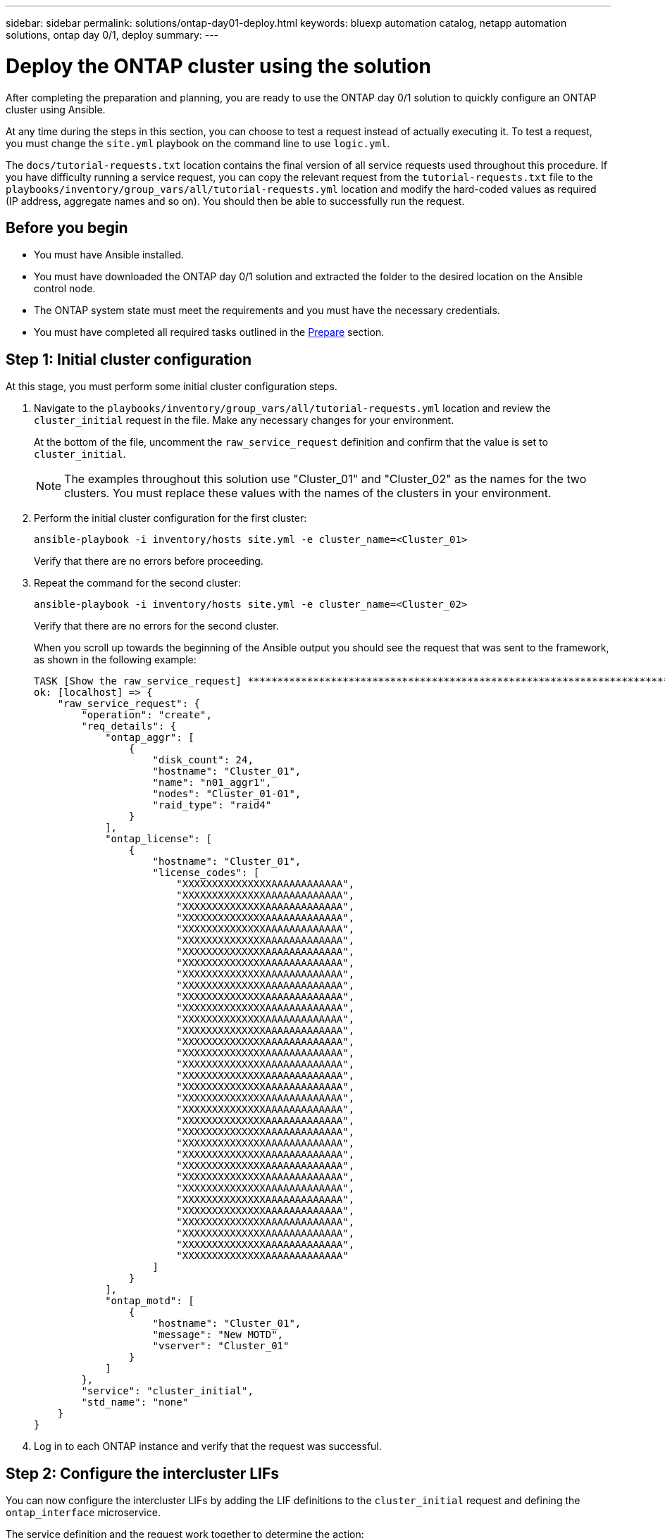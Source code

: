 ---
sidebar: sidebar
permalink: solutions/ontap-day01-deploy.html
keywords: bluexp automation catalog, netapp automation solutions, ontap day 0/1, deploy
summary:
---

= Deploy the ONTAP cluster using the solution
:hardbreaks:
:nofooter:
:icons: font
:linkattrs:
:imagesdir: ./media/

[.lead]
After completing the preparation and planning, you are ready to use the ONTAP day 0/1 solution to quickly configure an ONTAP cluster using Ansible. 

At any time during the steps in this section, you can choose to test a request instead of actually executing it. To test a request, you must change the `site.yml` playbook on the command line to use `logic.yml`. 

The `docs/tutorial-requests.txt` location contains the final version of all service requests used throughout this procedure. If you have difficulty running a service request, you can copy the relevant request from the `tutorial-requests.txt` file to the `playbooks/inventory/group_vars/all/tutorial-requests.yml` location and modify the hard-coded values as required (IP address, aggregate names and so on). You should then be able to successfully run the request. 

== Before you begin

* You must have Ansible installed. 
* You must have downloaded the ONTAP day 0/1 solution and extracted the folder to the desired location on the Ansible control node. 
* The ONTAP system state must meet the requirements and you must have the necessary credentials. 
* You must have completed all required tasks outlined in the link:ontap-day01-prepare.html[Prepare] section.

== Step 1: Initial cluster configuration

At this stage, you must perform some initial cluster configuration steps. 

. Navigate to the `playbooks/inventory/group_vars/all/tutorial-requests.yml` location and review the `cluster_initial` request in the file. Make any necessary changes for your environment. 
+
At the bottom of the file, uncomment the `raw_service_request` definition and confirm that the value is set to `cluster_initial`.
+
NOTE: The examples throughout this solution use "Cluster_01" and "Cluster_02" as the names for the two clusters. You must replace these values with the names of the clusters in your environment. 

. Perform the initial cluster configuration for the first cluster:
+
[source,cli]
ansible-playbook -i inventory/hosts site.yml -e cluster_name=<Cluster_01>
+
Verify that there are no errors before proceeding. 

. Repeat the command for the second cluster:
+
[source,cli]
ansible-playbook -i inventory/hosts site.yml -e cluster_name=<Cluster_02>
+
Verify that there are no errors for the second cluster.
+
When you scroll up towards the beginning of the Ansible output you should see the request that was sent to the framework, as shown in the following example:
+
----
TASK [Show the raw_service_request] ************************************************************************************************************
ok: [localhost] => {
    "raw_service_request": {
        "operation": "create",
        "req_details": {
            "ontap_aggr": [
                {
                    "disk_count": 24,
                    "hostname": "Cluster_01",
                    "name": "n01_aggr1",
                    "nodes": "Cluster_01-01",
                    "raid_type": "raid4"
                }
            ],
            "ontap_license": [
                {
                    "hostname": "Cluster_01",
                    "license_codes": [
                        "XXXXXXXXXXXXXXXAAAAAAAAAAAA",
                        "XXXXXXXXXXXXXXAAAAAAAAAAAAA",
                        "XXXXXXXXXXXXXXAAAAAAAAAAAAA",
                        "XXXXXXXXXXXXXXAAAAAAAAAAAAA",
                        "XXXXXXXXXXXXXXAAAAAAAAAAAAA",
                        "XXXXXXXXXXXXXXAAAAAAAAAAAAA",
                        "XXXXXXXXXXXXXXAAAAAAAAAAAAA",
                        "XXXXXXXXXXXXXXAAAAAAAAAAAAA",
                        "XXXXXXXXXXXXXXAAAAAAAAAAAAA",
                        "XXXXXXXXXXXXXXAAAAAAAAAAAAA",
                        "XXXXXXXXXXXXXXAAAAAAAAAAAAA",
                        "XXXXXXXXXXXXXXAAAAAAAAAAAAA",
                        "XXXXXXXXXXXXXXAAAAAAAAAAAAA",
                        "XXXXXXXXXXXXXXAAAAAAAAAAAAA",
                        "XXXXXXXXXXXXXXAAAAAAAAAAAAA",
                        "XXXXXXXXXXXXXXAAAAAAAAAAAAA",
                        "XXXXXXXXXXXXXXAAAAAAAAAAAAA",
                        "XXXXXXXXXXXXXXAAAAAAAAAAAAA",
                        "XXXXXXXXXXXXXXAAAAAAAAAAAAA",
                        "XXXXXXXXXXXXXXAAAAAAAAAAAAA",
                        "XXXXXXXXXXXXXXAAAAAAAAAAAAA",
                        "XXXXXXXXXXXXXXAAAAAAAAAAAAA",
                        "XXXXXXXXXXXXXXAAAAAAAAAAAAA",
                        "XXXXXXXXXXXXXXAAAAAAAAAAAAA",
                        "XXXXXXXXXXXXXXAAAAAAAAAAAAA",
                        "XXXXXXXXXXXXXXAAAAAAAAAAAAA",
                        "XXXXXXXXXXXXXXAAAAAAAAAAAAA",
                        "XXXXXXXXXXXXXXAAAAAAAAAAAAA",
                        "XXXXXXXXXXXXXXAAAAAAAAAAAAA",
                        "XXXXXXXXXXXXXXAAAAAAAAAAAAA",
                        "XXXXXXXXXXXXXXAAAAAAAAAAAAA",
                        "XXXXXXXXXXXXXXAAAAAAAAAAAAA",
                        "XXXXXXXXXXXXXXAAAAAAAAAAAAA",
                        "XXXXXXXXXXXXXXAAAAAAAAAAAAA"                   
                    ]
                }
            ],
            "ontap_motd": [
                {
                    "hostname": "Cluster_01",
                    "message": "New MOTD",
                    "vserver": "Cluster_01"
                }
            ]
        },
        "service": "cluster_initial",
        "std_name": "none"
    }
}
----

. Log in to each ONTAP instance and verify that the request was successful. 

== Step 2: Configure the intercluster LIFs

You can now configure the intercluster LIFs by adding the LIF definitions to the `cluster_initial` request and defining the `ontap_interface` microservice. 

The service definition and the request work together to determine the action:

* If you provide a service request for a microservice that is not in the service definitions, the request is not executed. 

* If you provide a service request with one or more microservices defined in the service definitions, but omitted from the request, the request is not executed. 

The `execution.yml` playbook evaluates the service definition by scanning the list of microservices in the order listed:

* If there is an entry in the request with a dictionary key matching the *“args”* entry contained in the microservice definitions, the request is executed. 
* If there is no matching entry in the service request, it is skipped without error.

.Steps

. Navigate to the `tutorial-requests.yml` file and modify the `cluster_initial` request by adding the following lines to the request definitions:
+
----
    ontap_interface:
    - hostname:                   "{{ cluster_name }}"
      vserver:                    "{{ cluster_name }}"
      interface_name:             ic01
      role:                       intercluster
      address:                    <ip_address>
      netmask:                    <netmask_address>
      home_node:                  "{{ cluster_name }}-01"
      home_port:                  e0c
      ipspace:                    Default
      use_rest:                   never

    - hostname:                   "{{ cluster_name }}"
      vserver:                    "{{ cluster_name }}"
      interface_name:             ic02
      role:                       intercluster
      address:                    <ip_address>
      netmask:                    <netmask_address>
      home_node:                  "{{ cluster_name }}-01"
      home_port:                  e0c
      ipspace:                    Default
      use_rest:                   never

    - hostname:                   "{{ peer_cluster_name }}"
      vserver:                    "{{ peer_cluster_name }}"
      interface_name:             ic01
      role:                       intercluster
      address:                    <ip_address>
      netmask:                    <netmask_address>
      home_node:                  "{{ peer_cluster_name }}-01"
      home_port:                  e0c
      ipspace:                    Default
      use_rest:                   never

    - hostname:                   "{{ peer_cluster_name }}"
      vserver:                    "{{ peer_cluster_name }}"
      interface_name:             ic02
      role:                       intercluster
      address:                    <ip_address>
      netmask:                    <netmask_address>
      home_node:                  "{{ peer_cluster_name }}-01"
      home_port:                  e0c
      ipspace:                    Default
      use_rest:                   never
----

. Run the command:
+
[source, cli]
ansible-playbook -i inventory/hosts  site.yml -e cluster_name=<Cluster_01> -e peer_cluster_name=<Cluster_02>

. Log in to each instance to check if the LIFs have been added: 
+
----
Cluster_01::> net int show
  (network interface show)
            Logical    Status     Network            Current       Current Is
Vserver     Interface  Admin/Oper Address/Mask       Node          Port    Home
----------- ---------- ---------- ------------------ ------------- ------- ----
Cluster_01
            Cluster_01-01_mgmt up/up 10.0.0.101/24   Cluster_01-01 e0c     true
            Cluster_01-01_mgmt_auto up/up 10.101.101.101/24 Cluster_01-01 e0c true
            cluster_mgmt up/up    10.0.0.110/24      Cluster_01-01 e0c     true
5 entries were displayed.
----
+
The output shows that the LIFs were *not* added. This is because the `ontap_interface` microservice still needs to be defined in the `services.yml` file.

. Verify that the LIFs were added to the `raw_service_request`.
+
The following example shows that the LIFs have been added to the request:
+
----
           "ontap_interface": [
                {
                    "address": "10.0.0.101",
                    "home_node": "Cluster_01-01",
                    "home_port": "e0c",
                    "hostname": "Cluster_01",
                    "interface_name": "ic01",
                    "ipspace": "Default",
                    "netmask": "255.255.255.0",
                    "role": "intercluster",
                    "use_rest": "never",
                    "vserver": "Cluster_01"
                },
                {
                    "address": "10.0.0.101",
                    "home_node": "Cluster_01-01",
                    "home_port": "e0c",
                    "hostname": "Cluster_01",
                    "interface_name": "ic02",
                    "ipspace": "Default",
                    "netmask": "255.255.255.0",
                    "role": "intercluster",
                    "use_rest": "never",
                    "vserver": "Cluster_01"
                },
                {
                    "address": "10.0.0.101",
                    "home_node": "Cluster_02-01",
                    "home_port": "e0c",
                    "hostname": "Cluster_02",
                    "interface_name": "ic01",
                    "ipspace": "Default",
                    "netmask": "255.255.255.0",
                    "role": "intercluster",
                    "use_rest": "never",
                    "vserver": "Cluster_02"
                },
                {
                    "address": "10.0.0.126",
                    "home_node": "Cluster_02-01",
                    "home_port": "e0c",
                    "hostname": "Cluster_02",
                    "interface_name": "ic02",
                    "ipspace": "Default",
                    "netmask": "255.255.255.0",
                    "role": "intercluster",
                    "use_rest": "never",
                    "vserver": "Cluster_02"
                }
            ],
----

. Define the `ontap_interface` microservice under `cluster_initial` in the `services.yml` file.
+
Copy the following lines to the file to define the microservice:
[source,cli]
+
----
        - name: ontap_interface
          args: ontap_interface
          role: na/ontap_interface
----

. Now that the `ontap_interface` microservice has been defined in the request and the `services.yml` file, run the request again:
+ 
[source, cli]
ansible-playbook -i inventory/hosts  site.yml -e cluster_name=<Cluster_01> -e peer_cluster_name=<Cluster_02>

. Log in to each ONTAP instance and verify that the LIFs have been added. 

== Step 3: Optionally, configure multiple clusters

If required, you can configure multiple clusters in the same request. You must provide variable names for each cluster when you define the request. 

.Steps

. Add an entry for the second cluster under `cluster_initial` in the `tutorial-requests.yml` file to configure both clusters in the same request. 
+
The following example displays the `ontap_aggr` field after the second entry is added.
+
----
   ontap_aggr:
    - hostname:                   "{{ cluster_name }}"
      disk_count:                 24
      name:                       n01_aggr1
      nodes:                      "{{ cluster_name }}-01"
      raid_type:                  raid4

    - hostname:                   "{{ peer_cluster_name }}"
      disk_count:                 24
      name:                       n01_aggr1
      nodes:                      "{{ peer_cluster_name }}-01"
      raid_type:                  raid4
----

. Apply the changes for all other items under `cluster_initial`. 

. Add cluster peering to the request by copying the following lines to the file under `cluster_initial`:
+
----
    ontap_cluster_peer:
    - hostname:                   "{{ cluster_name }}"
      dest_cluster_name:          "{{ cluster_peer }}"
      dest_intercluster_lifs:     "{{ peer_lifs }}"
      source_cluster_name:        "{{ cluster_name }}"
      source_intercluster_lifs:   "{{ cluster_lifs }}"
      peer_options:
        hostname:                 "{{ cluster_peer }}"
----

. Run the Ansible request:
[source, cli]
ansible-playbook -i inventory/hosts -e cluster_name=<Cluster_01>
site.yml -e peer_cluster_name=<Cluster_02> -e cluster_lifs=<cluster_lif_1_IP_address,cluster_lif_2_IP_address>
-e peer_lifs=<peer_lif_1_IP_address,peer_lif_2_IP_address>

== Step 4: Initial SVM configuration

At this stage in the procedure, you configure the SVMs in the cluster.

. Update the `svm_initial` request in the `tutorial-requests.yml` file to configure an SVM and SVM peer relationship. 
+
You must configure the following:
+
* The SVM
* The SVM peer relationship
* The SVM interface for each SVM


. Update the variable definitions in the `svm_initial` request definitions. You must modify the following variable definitions: 
+
* `cluster_name`
* `vserver_name` 
* `peer_cluster_name`
* `peer_vserver`
+
To update the definitions, remove the *‘{}’* after `req_details` for the `svm_initial` definition and add the correct definition.

. After you have properly defined the request, update the `raw_service_request` field at the end of the file to use the `svm_initial` request, as shown in the following example:
+
----
raw_service_request: "{{ svm_initial }}"
----

. Run the request:
[source, cli]
ansible-playbook -i inventory/hosts -e cluster_name=<Cluster_01> -e peer_cluster_name=<Cluster_02> -e peer_vserver=<SVM_02>  -e vserver_name=<SVM_01> site.yml

. Log in to each ONTAP instance and validate the configuration.

. Add the SVM interfaces. 
+ 
Define the `ontap_interface` service under `svm_initial` in the `services.yml` file and run the request again: 
+
[source, cli]
ansible-playbook -i inventory/hosts -e cluster_name=<Cluster_01> -e peer_cluster_name=<Cluster_02> -e peer_vserver=<SVM_02>  -e vserver_name=<SVM_01> site.yml

. Log in to each ONTAP instance and verify that the SVM interfaces have been configured. 

== Step 5: Provision NAS

In the previous steps, the `raw_service_request` is hard-coded. This is useful for learning, development, and testing. You can also dynamically generate a `raw_service_request`. 

The following steps provide an option to dynamically produce the required `raw_service_request` if you do not want to integrate it with higher level systems. 

.Steps 

. Comment out the `raw_service_request` definition at the bottom of the `tutorial-requests.yml` file.
. Navigate to `playbooks/logic-tasks/tutorial.yml`. 

. Define the `logic_operation` variable in the tutorial.yml file.
+
[IMPORTANT]
====
* If the `logic_operation` variable is not defined, the `logic.yml` file does not import any file from the `logic-tasks` folder. This means the `raw_service_request` must be defined outside of Ansible and provided to the framework on execution. 

* A tasks file name in the `logic-tasks` folder must match the value of the `logic_operation` variable and the .yml extension.

* The tasks file in the `logic-tasks` folder dynamically defines a `raw_service_request`. The only requirement is that a valid `raw_service_request` be defined as the last task in the file.
====

. Dynamically define the the service request. 
+
There are multiple ways to apply the logic task to dynamically define a service request. Some of these options are listed below:
+
* Using the Ansible task code within the `tutorial.yml` file.
* Invoking a custom role that returns data suitable for converting to a `raw_service_request` or to the request.
* Invoking another tool outside of the Ansible environment to provide the required data. For example, a REST call to Active IQ Unified Manager.
* Invoking other task files from within the `logic-tasks` folder to organize operations.

The following example commands dynamically define a service request for both clusters:

[source,cli]
ansible-playbook -i inventory/hosts -e cluster2provision=Cluster_01
-e logic_operation=tutorial site.yml

[source,cli]
ansible-playbook -i inventory/hosts -e cluster2provision=Cluster_02
-e logic_operation=tutorial site.yml

== Step 5: Deploy the ONTAP day 0, day 1, and health check services

At this stage you should have already completed the following: 

* Reviewed and modified all files in `playbooks/inventory/group_vars/all` according to your requirements. There are detailed comments in each file to help you make the changes. 
* Added any required task files to the the `logic-tasks` directory.
* Added any required data files to the `playbook/vars` directory.

Use the following commands to deploy the ONTAP day 0, ONTAP day 1, and health check services:

NOTE: The `<temporary_password>` is a temporary password to decrypt the `vault.yml` file and the corresponding vault password.

* Run the ONTAP day 0 service 
+
[source, cli]
ansible-playbook -i playbooks/inventory/hosts playbooks/site.yml -e logic_operation=cluster_day_0 -e service=cluster_day_0 -vvvv --ask-vault-pass <temporary_password>

* Run the ONTAP day 1 service 
+
[source, cli]
ansible-playbook -i playbooks/inventory/hosts playbooks/site.yml -e logic_operation=cluster_day_1 -e service=cluster_day_0 -vvvv --ask-vault-pass <temporary_password>

* Apply cluster wide settings
+
[source,cli]
ansible-playbook -i playbooks/inventory/hosts playbooks/site.yml -e logic_operation=cluster_wide_settings -e service=cluster_wide_settings -vvvv --ask-vault-pass <temporary_password>

* Run health checks
+
[source,cli]
ansible-playbook -i playbooks/inventory/hosts playbooks/site.yml -e logic_operation=health_checks -e service=health_checks -e enable_health_reports=true -vvvv --ask-vault-pass <temporary_password>
